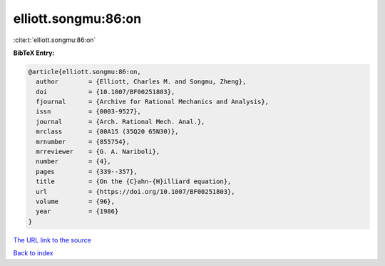 elliott.songmu:86:on
====================

:cite:t:`elliott.songmu:86:on`

**BibTeX Entry:**

.. code-block:: bibtex

   @article{elliott.songmu:86:on,
     author        = {Elliott, Charles M. and Songmu, Zheng},
     doi           = {10.1007/BF00251803},
     fjournal      = {Archive for Rational Mechanics and Analysis},
     issn          = {0003-9527},
     journal       = {Arch. Rational Mech. Anal.},
     mrclass       = {80A15 (35Q20 65N30)},
     mrnumber      = {855754},
     mrreviewer    = {G. A. Nariboli},
     number        = {4},
     pages         = {339--357},
     title         = {On the {C}ahn-{H}illiard equation},
     url           = {https://doi.org/10.1007/BF00251803},
     volume        = {96},
     year          = {1986}
   }

`The URL link to the source <https://doi.org/10.1007/BF00251803>`__


`Back to index <../By-Cite-Keys.html>`__
